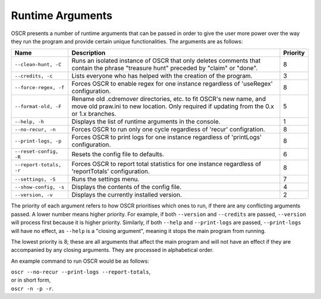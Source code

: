 Runtime Arguments
==================

OSCR presents a number of runtime arguments that can be passed in order to give the user more power over the way they run the program and provide certain unique functionalities. The arguments are as follows:

.. list-table::
   :header-rows: 1
   
   * - Name
     - Description
     - Priority
   * - ``--clean-hunt, -C``
     - Runs an isolated instance of OSCR that only deletes comments that contain the phrase "treasure hunt" preceded by "claim" or "done".
     - 8
   * - ``--credits, -c``
     - Lists everyone who has helped with the creation of the program.
     - 3
   * - ``--force-regex, -f``
     - Forces OSCR to enable regex for one instance regardless of 'useRegex' configuration.
     - 8
   * - ``--format-old, -F``
     - Rename old .cdremover directories, etc. to fit OSCR's new name, and move old praw.ini to new location. Only required if updating from the 0.x or 1.x branches.
     - 5
   * - ``--help, -h``
     - Displays the list of runtime arguments in the console.
     - 1
   * - ``--no-recur, -n``
     - Forces OSCR to run only one cycle regardless of 'recur' configration.
     - 8
   * - ``--print-logs, -p``
     - Forces OSCR to print logs for one instance regardless of 'printLogs' configuration.
     - 8
   * - ``--reset-config, -R``
     - Resets the config file to defaults.
     - 6
   * - ``--report-totals, -r``
     - Forces OSCR to report total statistics for one instance regardless of 'reportTotals' configuration.
     - 8
   * - ``--settings, -S``
     - Runs the settings menu.
     - 7
   * - ``--show-config, -s``
     - Displays the contents of the config file.
     - 4
   * - ``--version, -v``
     - Displays the currently installed version.
     - 2

The priority of each argument refers to how OSCR prioritises which ones to run, if there are any conflicting arguments passed. A lower number means higher priority. For example, if both ``--version`` and ``--credits`` are passed, ``--version`` will process first because it is higher priority. Similarly, if both ``--help`` and ``--print-logs`` are passed, ``--print-logs`` will have no effect, as ``--help`` is a "closing argument", meaning it stops the main program from running.

The lowest priority is 8; these are all arguments that affect the main program and will not have an effect if they are accompanied by any closing arguments. They are processed in alphabetical order.

An example command to run OSCR would be as follows:

| ``oscr --no-recur --print-logs --report-totals``,
| or in short form,
| ``oscr -n -p -r``.
